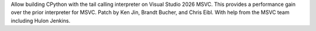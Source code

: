 Allow building CPython with the tail calling interpreter on Visual Studio 2026 MSVC. This provides a performance gain over the prior interpreter for MSVC. Patch by Ken Jin, Brandt Bucher, and Chris Eibl. With help from the MSVC team including Hulon Jenkins.
